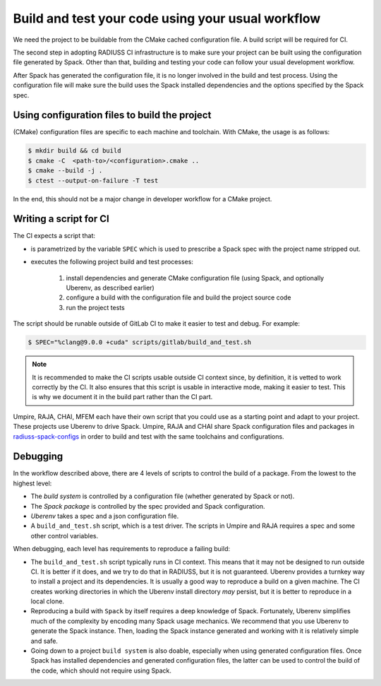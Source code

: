 .. ##
.. ## Copyright (c) 2022, Lawrence Livermore National Security, LLC and
.. ## other RADIUSS Project Developers. See the top-level COPYRIGHT file for details.
.. ##
.. ## SPDX-License-Identifier: (MIT)
.. ##

.. _build_and_test-label:


******************************************************
Build and test your code using your usual workflow
******************************************************

.. image:: images/SharedCI_ProjectStructure.png
   :scale: 18 %
   :align: center

We need the project to be buildable from the CMake cached configuration
file. A build script will be required for CI.

The second step in adopting RADIUSS CI infrastructure is to make sure your
project can be built using the configuration file generated by Spack.  Other
than that, building and testing your code can follow your usual development
workflow.

After Spack has generated the configuration file, it is no longer involved in
the build and test process. Using the configuration file will make sure the
build uses the Spack installed dependencies and the options specified by the
Spack spec.


==============================================
Using configuration files to build the project
==============================================

(CMake) configuration files are specific to each machine and toolchain. With
CMake, the usage is as follows:

.. code-block:: bash

  $ mkdir build && cd build
  $ cmake -C  <path-to>/<configuration>.cmake ..
  $ cmake --build -j .
  $ ctest --output-on-failure -T test

In the end, this should not be a major change in developer workflow for a CMake
project.

.. _write-ci-script:

=======================
Writing a script for CI
=======================

The CI expects a script that:

* is parametrized by the variable ``SPEC`` which is used to prescribe a Spack
  spec with the project name stripped out.
* executes the following project build and test processes:

    #. install dependencies and generate CMake configuration file
       (using Spack, and optionally Uberenv, as described earlier)
    #. configure a build with the configuration file and build the project
       source code
    #. run the project tests

The script should be runable outside of GitLab CI to make it easier to test and
debug. For example:

.. code-block:: bash

  $ SPEC="%clang@9.0.0 +cuda" scripts/gitlab/build_and_test.sh

.. note::
  It is recommended to make the CI scripts usable outside CI context since, by
  definition, it is vetted to work correctly by the CI. It also ensures that
  this script is usable in interactive mode, making it easier to test. This is
  why we document it in the build part rather than the CI part.

Umpire, RAJA, CHAI, MFEM each have their own script that you could use as a
starting point and adapt to your project. These projects use Uberenv to drive
Spack. Umpire, RAJA and CHAI share Spack configuration files and packages in
`radiuss-spack-configs`_ in order to build and test with the same toolchains
and configurations.


=========
Debugging
=========

In the workflow described above, there are 4 levels of scripts to control the
build of a package. From the lowest to the highest level:

* The *build system* is controlled by a configuration file (whether generated
  by Spack or not).
* The *Spack package* is controlled by the spec provided and Spack
  configuration.
* *Uberenv* takes a spec and a json configuration file.
* A ``build_and_test.sh`` script, which is a test driver. The scripts
  in Umpire and RAJA requires a spec and some other control variables.

When debugging, each level has requirements to reproduce a failing build:

* The ``build_and_test.sh`` script typically runs in CI context. This means
  that it may not be designed to run outside CI. It is better if it does, and
  we try to do that in RADIUSS, but it is not guaranteed. Uberenv provides a
  turnkey way to install a project and its dependencies. It is usually a good
  way to reproduce a build on a given machine. The CI creates working
  directories in which the Uberenv install directory *may*
  persist, but it is better to reproduce in a local clone.
* Reproducing a build with ``Spack`` by itself requires a deep knowledge of
  Spack. Fortunately, Uberenv simplifies much of the complexity by encoding
  many Spack usage mechanics. We recommend that you use Uberenv to generate the
  Spack instance. Then, loading the Spack instance generated and working with
  it is relatively simple and safe.
* Going down to a project ``build system`` is also doable, especially when
  using generated configuration files. Once Spack has installed dependencies
  and generated configuration files, the latter can be used to control the
  build of the code, which should not require using Spack.

.. _radiuss-spack-configs: https://github.com/LLNL/radiuss-spack-configs
